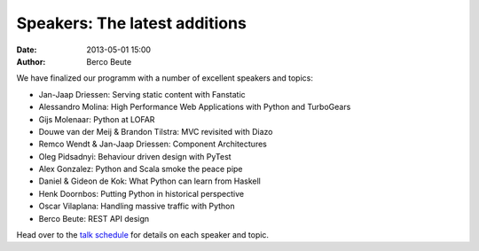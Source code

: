 Speakers: The latest additions
==============================

:date: 2013-05-01 15:00
:author: Berco Beute

We have finalized our programm with a number of excellent speakers and topics:

* Jan-Jaap Driessen: Serving static content with Fanstatic
* Alessandro Molina: High Performance Web Applications with Python and TurboGears
* Gijs Molenaar: Python at LOFAR
* Douwe van der Meij & Brandon Tilstra: MVC revisited with Diazo
* Remco Wendt & Jan-Jaap Driessen: Component Architectures
* Oleg Pidsadnyi: Behaviour driven design with PyTest
* Alex Gonzalez: Python and Scala smoke the peace pipe
* Daniel & Gideon de Kok: What Python can learn from Haskell
* Henk Doornbos: Putting Python in historical perspective
* Oscar Vilaplana: Handling massive traffic with Python 
* Berco Beute: REST API design

Head over to the `talk schedule  <pages/schedule.html>`_ for details on each speaker and topic.

